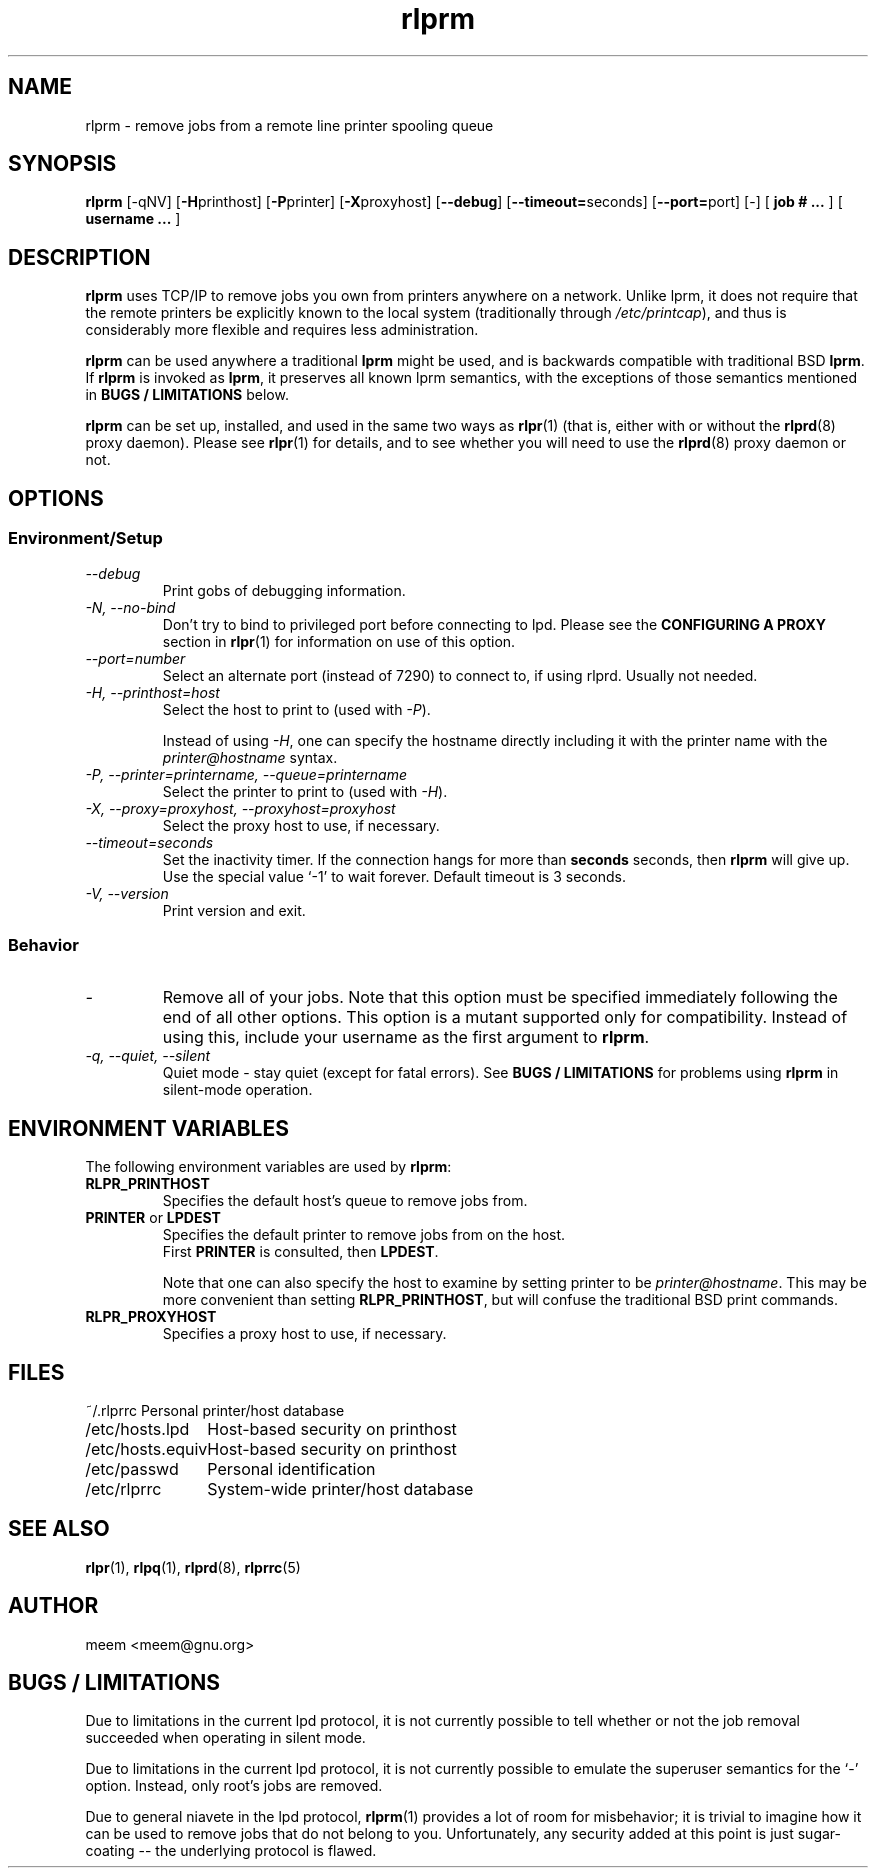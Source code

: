 .\" SCCS "@(#)rlprm.1	1.3	01/01/02 meem"
.TH rlprm 1 "1999/10/28" "rlpr 2.04" "UNIX Reference Manual"
.SH NAME
rlprm \- remove jobs from a remote line printer spooling queue
.SH SYNOPSIS
\fBrlprm\fP [-qNV] [\fB-H\fPprinthost] [\fB-P\fPprinter] [\fB-X\fPproxyhost]
[\fB--debug\fP] [\fB--timeout=\fPseconds] [\fB--port=\fPport] [-] [ \fBjob # ... \fP] [ \fBusername ... \fP]
.SH DESCRIPTION
.PP
\fBrlprm\fP uses TCP/IP to remove jobs you own from printers anywhere
on a network.  Unlike lprm, it does not require that the remote
printers be explicitly known to the local system (traditionally
through \fI/etc/printcap\fR), and thus is considerably more flexible
and requires less administration.
.PP
\fBrlprm\fP can be used anywhere a traditional \fBlprm\fP might be used,
and is backwards compatible with traditional BSD \fBlprm\fP.  If
\fBrlprm\fP is invoked as \fBlprm\fP, it preserves all known lprm
semantics, with the exceptions of those semantics mentioned in
\fBBUGS / LIMITATIONS\fP below.
.PP
\fBrlprm\fP can be set up, installed, and used in the same two ways
as \fBrlpr\fP(1) (that is, either with or without the \fBrlprd\fP(8)
proxy daemon).  Please see \fBrlpr\fP(1) for details, and to
see whether you will need to use the \fBrlprd\fP(8) proxy daemon or
not.
.PP
.SH OPTIONS
.PP
.SS Environment/Setup
.TP
.I \-\-debug
Print gobs of debugging information.
.TP
.I \-N, \-\-no-bind
Don't try to bind to privileged port before connecting to lpd.  Please
see the \fBCONFIGURING A PROXY\fP section in \fBrlpr\fP(1) for
information on use of this option.
.TP
.I \-\-port=number
Select an alternate port (instead of 7290) to connect to, if using
rlprd.  Usually not needed.
.TP
.I \-H, \-\-printhost=host
Select the host to print to (used with \fI-P\fR).

Instead of using \fI-H\fR, one can specify the hostname directly
including it with the printer name with the \fIprinter@hostname\fR
syntax.
.TP
.I \-P, \-\-printer=printername, \-\-queue=printername
Select the printer to print to (used with \fI-H\fR).
.TP
.I \-X, \-\-proxy=proxyhost, \-\-proxyhost=proxyhost
Select the proxy host to use, if necessary.
.TP
.I \-\-timeout=seconds
Set the inactivity timer.  If the connection hangs for more than
\fBseconds\fP seconds, then \fBrlprm\fP will give up.  Use the special
value `-1' to wait forever.  Default timeout is 3 seconds.
.TP
.I \-V, \-\-version
Print version and exit.
.SS Behavior
.TP
.I \-
Remove all of your jobs.  Note that this option must be specified
immediately following the end of all other options.  This option is a
mutant supported only for compatibility.  Instead of using this,
include your username as the first argument to \fBrlprm\fP.
.TP
.I \-q, \-\-quiet, \-\-silent
Quiet mode \- stay quiet (except for fatal errors).  See
\fBBUGS / LIMITATIONS\fP for problems using \fBrlprm\fP in silent-mode
operation.
.PP
.SH "ENVIRONMENT VARIABLES"
The following environment variables are used by \fBrlprm\fP:
.TP
.B RLPR_PRINTHOST
Specifies the default host's queue to remove jobs from.
.TP
\fBPRINTER\fP or \fBLPDEST\fP
Specifies the default printer to remove jobs from on the host.
.br
First \fBPRINTER\fP is consulted, then \fBLPDEST\fP.

Note that one can also specify the host to examine by setting
printer to be \fIprinter@hostname\fR.  This may be more convenient
than setting \fBRLPR_PRINTHOST\fP, but will confuse the traditional
BSD print commands.
.TP
\fBRLPR_PROXYHOST\fP
Specifies a proxy host to use, if necessary.
.SH FILES
.nf
.ta \w'123456789012345678'u
~/.rlprrc	Personal printer/host database
/etc/hosts.lpd	Host-based security on printhost
/etc/hosts.equiv	Host-based security on printhost
/etc/passwd	Personal identification
/etc/rlprrc	System-wide printer/host database
.SH "SEE ALSO"
\fBrlpr\fP(1), \fBrlpq\fP(1), \fBrlprd\fP(8), \fBrlprrc\fP(5)
.SH AUTHOR
meem <meem@gnu.org>
.SH "BUGS / LIMITATIONS"
Due to limitations in the current lpd protocol, it is not currently
possible to tell whether or not the job removal succeeded when
operating in silent mode.
.PP
Due to limitations in the current lpd protocol, it is not currently
possible to emulate the superuser semantics for the `-' option.
Instead, only root's jobs are removed.
.PP
Due to general niavete in the lpd protocol, \fBrlprm\fP(1) provides a 
lot of room for misbehavior; it is trivial to imagine how it can be
used to remove jobs that do not belong to you.  Unfortunately, any
security added at this point is just sugar-coating -- the underlying
protocol is flawed.
